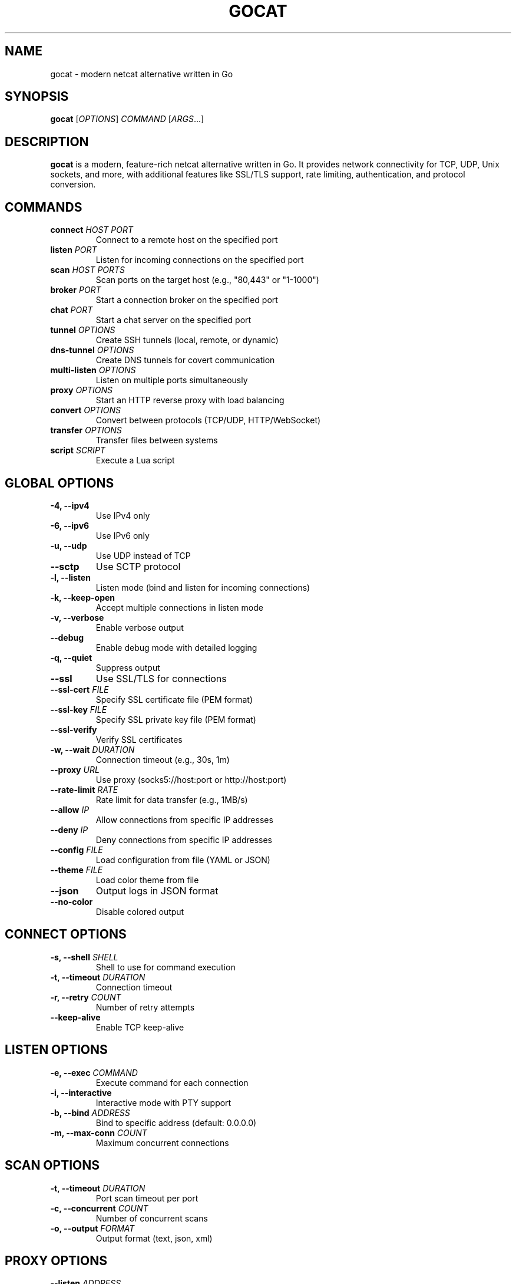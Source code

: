 .TH GOCAT 1 "January 2025" "GoCat 1.0" "User Commands"
.SH NAME
gocat \- modern netcat alternative written in Go
.SH SYNOPSIS
.B gocat
[\fIOPTIONS\fR] \fICOMMAND\fR [\fIARGS\fR...]
.SH DESCRIPTION
.B gocat
is a modern, feature-rich netcat alternative written in Go. It provides
network connectivity for TCP, UDP, Unix sockets, and more, with additional
features like SSL/TLS support, rate limiting, authentication, and protocol
conversion.
.SH COMMANDS
.TP
.B connect \fIHOST PORT\fR
Connect to a remote host on the specified port
.TP
.B listen \fIPORT\fR
Listen for incoming connections on the specified port
.TP
.B scan \fIHOST PORTS\fR
Scan ports on the target host (e.g., "80,443" or "1-1000")
.TP
.B broker \fIPORT\fR
Start a connection broker on the specified port
.TP
.B chat \fIPORT\fR
Start a chat server on the specified port
.TP
.B tunnel \fIOPTIONS\fR
Create SSH tunnels (local, remote, or dynamic)
.TP
.B dns-tunnel \fIOPTIONS\fR
Create DNS tunnels for covert communication
.TP
.B multi-listen \fIOPTIONS\fR
Listen on multiple ports simultaneously
.TP
.B proxy \fIOPTIONS\fR
Start an HTTP reverse proxy with load balancing
.TP
.B convert \fIOPTIONS\fR
Convert between protocols (TCP/UDP, HTTP/WebSocket)
.TP
.B transfer \fIOPTIONS\fR
Transfer files between systems
.TP
.B script \fISCRIPT\fR
Execute a Lua script
.SH GLOBAL OPTIONS
.TP
.B \-4, \-\-ipv4
Use IPv4 only
.TP
.B \-6, \-\-ipv6
Use IPv6 only
.TP
.B \-u, \-\-udp
Use UDP instead of TCP
.TP
.B \-\-sctp
Use SCTP protocol
.TP
.B \-l, \-\-listen
Listen mode (bind and listen for incoming connections)
.TP
.B \-k, \-\-keep\-open
Accept multiple connections in listen mode
.TP
.B \-v, \-\-verbose
Enable verbose output
.TP
.B \-\-debug
Enable debug mode with detailed logging
.TP
.B \-q, \-\-quiet
Suppress output
.TP
.B \-\-ssl
Use SSL/TLS for connections
.TP
.B \-\-ssl\-cert \fIFILE\fR
Specify SSL certificate file (PEM format)
.TP
.B \-\-ssl\-key \fIFILE\fR
Specify SSL private key file (PEM format)
.TP
.B \-\-ssl\-verify
Verify SSL certificates
.TP
.B \-w, \-\-wait \fIDURATION\fR
Connection timeout (e.g., 30s, 1m)
.TP
.B \-\-proxy \fIURL\fR
Use proxy (socks5://host:port or http://host:port)
.TP
.B \-\-rate\-limit \fIRATE\fR
Rate limit for data transfer (e.g., 1MB/s)
.TP
.B \-\-allow \fIIP\fR
Allow connections from specific IP addresses
.TP
.B \-\-deny \fIIP\fR
Deny connections from specific IP addresses
.TP
.B \-\-config \fIFILE\fR
Load configuration from file (YAML or JSON)
.TP
.B \-\-theme \fIFILE\fR
Load color theme from file
.TP
.B \-\-json
Output logs in JSON format
.TP
.B \-\-no\-color
Disable colored output
.SH CONNECT OPTIONS
.TP
.B \-s, \-\-shell \fISHELL\fR
Shell to use for command execution
.TP
.B \-t, \-\-timeout \fIDURATION\fR
Connection timeout
.TP
.B \-r, \-\-retry \fICOUNT\fR
Number of retry attempts
.TP
.B \-\-keep\-alive
Enable TCP keep-alive
.SH LISTEN OPTIONS
.TP
.B \-e, \-\-exec \fICOMMAND\fR
Execute command for each connection
.TP
.B \-i, \-\-interactive
Interactive mode with PTY support
.TP
.B \-b, \-\-bind \fIADDRESS\fR
Bind to specific address (default: 0.0.0.0)
.TP
.B \-m, \-\-max\-conn \fICOUNT\fR
Maximum concurrent connections
.SH SCAN OPTIONS
.TP
.B \-t, \-\-timeout \fIDURATION\fR
Port scan timeout per port
.TP
.B \-c, \-\-concurrent \fICOUNT\fR
Number of concurrent scans
.TP
.B \-o, \-\-output \fIFORMAT\fR
Output format (text, json, xml)
.SH PROXY OPTIONS
.TP
.B \-\-listen \fIADDRESS\fR
Listen address for proxy
.TP
.B \-\-target \fIURL\fR
Target backend URL
.TP
.B \-\-backends \fIURLs\fR
Comma-separated list of backend URLs
.TP
.B \-\-lb\-algorithm \fIALGO\fR
Load balancing algorithm (round-robin, least-connections, random)
.TP
.B \-\-health\-check \fIPATH\fR
Health check endpoint path
.SH TUNNEL OPTIONS
.TP
.B \-\-ssh \fIUSER@HOST\fR
SSH server for tunneling
.TP
.B \-\-local \fIPORT\fR
Local port for forwarding
.TP
.B \-\-remote \fIHOST:PORT\fR
Remote address to forward to
.TP
.B \-\-dynamic \fIPORT\fR
Dynamic SOCKS proxy port
.TP
.B \-\-reverse
Enable reverse port forwarding
.TP
.B \-\-key \fIFILE\fR
SSH private key file
.SH EXAMPLES
.TP
Connect to a server:
.B gocat connect example.com 80
.TP
Listen on port 8080:
.B gocat listen 8080
.TP
Listen with command execution:
.B gocat listen \-e /bin/bash 8080
.TP
Scan ports:
.B gocat scan example.com 1-1000
.TP
SSL connection:
.B gocat connect \-\-ssl example.com 443
.TP
File transfer (send):
.B gocat connect example.com 8080 < file.txt
.TP
File transfer (receive):
.B gocat listen 8080 > received.txt
.TP
HTTP reverse proxy:
.B gocat proxy \-\-listen :8080 \-\-target http://backend:80
.TP
SSH local port forwarding:
.B gocat tunnel \-\-ssh user@server \-\-local 8080 \-\-remote localhost:80
.TP
Protocol conversion (HTTP to WebSocket):
.B gocat convert \-\-from http:8080 \-\-to ws://backend:9000/ws
.TP
Execute Lua script:
.B gocat script examples/http_client.lua
.TP
Multi-port listener:
.B gocat multi\-listen \-\-ports 8080,8081,8082
.TP
With rate limiting:
.B gocat connect \-\-rate\-limit 1MB/s example.com 80
.TP
With access control:
.B gocat listen \-\-allow 192.168.1.0/24 \-\-deny 192.168.1.100 8080
.SH CONFIGURATION FILE
GoCat can load configuration from YAML or JSON files:
.PP
.nf
.RS
# ~/.gocat.yml
defaults:
  timeout: 30s
  retry: 3
  keep_alive: true

logging:
  level: info
  format: json

security:
  verify_cert: true
  rate_limit: 100
.RE
.fi
.SH ENVIRONMENT VARIABLES
.TP
.B GOCAT_CONFIG
Path to configuration file
.TP
.B GOCAT_THEME
Path to color theme file
.TP
.B GOCAT_LOG_LEVEL
Log level (debug, info, warn, error)
.TP
.B GOCAT_ALLOWED_ORIGINS
Comma-separated list of allowed WebSocket origins
.SH FILES
.TP
.I ~/.gocat.yml
User configuration file
.TP
.I ~/.gocat-theme.yml
User color theme file
.TP
.I /etc/gocat/config.yml
System-wide configuration file
.SH EXIT STATUS
.TP
.B 0
Success
.TP
.B 1
General error
.TP
.B 2
Connection error
.TP
.B 3
Authentication error
.TP
.B 4
Permission denied
.SH SECURITY
GoCat implements several security features:
.IP \(bu 2
Input validation and sanitization
.IP \(bu 2
Rate limiting to prevent DoS attacks
.IP \(bu 2
Access control lists (allow/deny)
.IP \(bu 2
SSL/TLS with certificate verification
.IP \(bu 2
Audit logging for security events
.IP \(bu 2
Authentication and authorization
.IP \(bu 2
Encryption for sensitive data
.SH BUGS
Report bugs at: https://github.com/ibrahmsql/gocat/issues
.SH AUTHOR
Written by Ibrahim SQL and contributors.
.SH COPYRIGHT
Copyright \(co 2025 GoCat Project.
.br
License: MIT License
.SH SEE ALSO
.BR nc (1),
.BR ncat (1),
.BR socat (1),
.BR netstat (8),
.BR ss (8)
.PP
Full documentation: https://github.com/ibrahmsql/gocat
